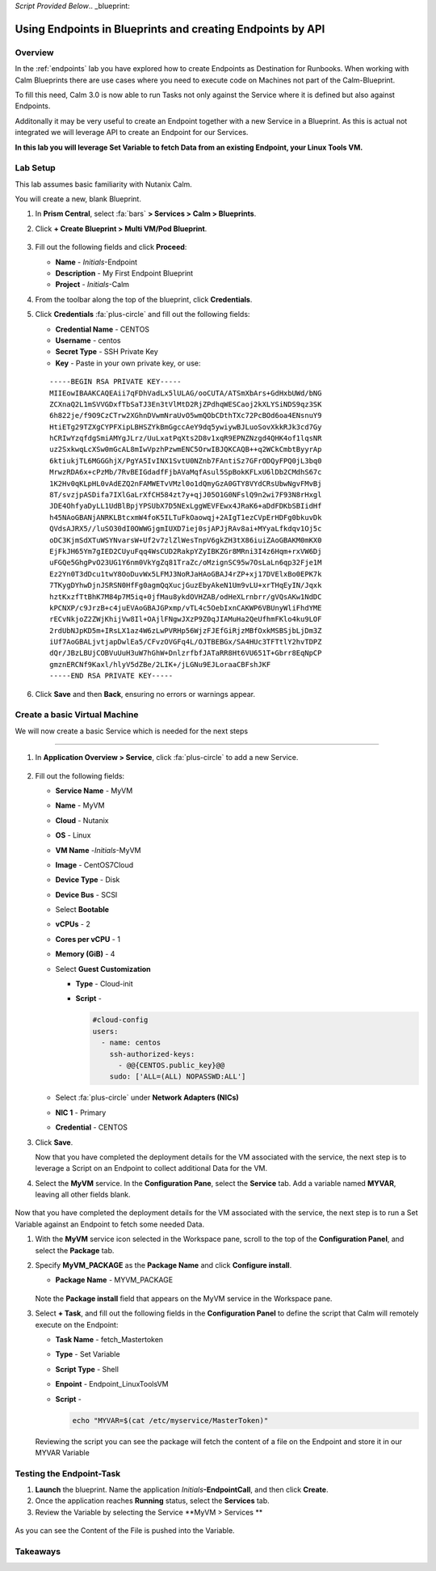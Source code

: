 *Script Provided Below*.. _blueprint:

-----------------------------------------
Using Endpoints in Blueprints and creating Endpoints by API
-----------------------------------------

Overview
++++++++


In the :ref:`endpoints` lab you have explored how to create Endpoints as Destination for Runbooks.
When working with Calm Blueprints there are use cases where you need to execute code on Machines not part of the Calm-Blueprint.

To fill this need, Calm 3.0 is now able to run Tasks not only against the Service where it is defined but also against Endpoints.

Additonally it may be very useful to create an Endpoint together with a new Service in a Blueprint. As this is actual not integrated we will leverage API to create an Endpoint for our Services.


**In this lab you will leverage Set Variable to fetch Data from an existing Endpoint, your Linux Tools VM.**

Lab Setup
+++++++++

This lab assumes basic familiarity with Nutanix Calm.

You will create a new, blank Blueprint.

#. In **Prism Central**, select :fa:`bars` **> Services > Calm > Blueprints**.

#. Click **+ Create Blueprint > Multi VM/Pod Blueprint**.

   .. figure:: images/create_blueprint.png

#. Fill out the following fields and click **Proceed**:

   - **Name** - *Initials*-Endpoint
   - **Description** - My First Endpoint Blueprint
   - **Project** - *Initials*-Calm


#. From the toolbar along the top of the blueprint, click **Credentials**.

#. Click **Credentials** :fa:`plus-circle` and fill out the following fields:

   - **Credential Name** - CENTOS
   - **Username** - centos
   - **Secret Type** - SSH Private Key
   - **Key** - Paste in your own private key, or use:

   ::

     -----BEGIN RSA PRIVATE KEY-----
     MIIEowIBAAKCAQEAii7qFDhVadLx5lULAG/ooCUTA/ATSmXbArs+GdHxbUWd/bNG
     ZCXnaQ2L1mSVVGDxfTbSaTJ3En3tVlMtD2RjZPdhqWESCaoj2kXLYSiNDS9qz3SK
     6h822je/f9O9CzCTrw2XGhnDVwmNraUvO5wmQObCDthTXc72PcBOd6oa4ENsnuY9
     HtiETg29TZXgCYPFXipLBHSZYkBmGgccAeY9dq5ywiywBJLuoSovXkkRJk3cd7Gy
     hCRIwYzqfdgSmiAMYgJLrz/UuLxatPqXts2D8v1xqR9EPNZNzgd4QHK4of1lqsNR
     uz2SxkwqLcXSw0mGcAL8mIwVpzhPzwmENC5OrwIBJQKCAQB++q2WCkCmbtByyrAp
     6ktiukjTL6MGGGhjX/PgYA5IvINX1SvtU0NZnb7FAntiSz7GFrODQyFPQ0jL3bq0
     MrwzRDA6x+cPzMb/7RvBEIGdadfFjbAVaMqfAsul5SpBokKFLxU6lDb2CMdhS67c
     1K2Hv0qKLpHL0vAdEZQ2nFAMWETvVMzl0o1dQmyGzA0GTY8VYdCRsUbwNgvFMvBj
     8T/svzjpASDifa7IXlGaLrXfCH584zt7y+qjJ05O1G0NFslQ9n2wi7F93N8rHxgl
     JDE4OhfyaDyLL1UdBlBpjYPSUbX7D5NExLggWEVFEwx4JRaK6+aDdFDKbSBIidHf
     h45NAoGBANjANRKLBtcxmW4foK5ILTuFkOaowqj+2AIgT1ezCVpErHDFg0bkuvDk
     QVdsAJRX5//luSO30dI0OWWGjgmIUXD7iej0sjAPJjRAv8ai+MYyaLfkdqv1Oj5c
     oDC3KjmSdXTuWSYNvarsW+Uf2v7zlZlWesTnpV6gkZH3tX86iuiZAoGBAKM0mKX0
     EjFkJH65Ym7gIED2CUyuFqq4WsCUD2RakpYZyIBKZGr8MRni3I4z6Hqm+rxVW6Dj
     uFGQe5GhgPvO23UG1Y6nm0VkYgZq81TraZc/oMzignSC95w7OsLaLn6qp32Fje1M
     Ez2Yn0T3dDcu1twY8OoDuvWx5LFMJ3NoRJaHAoGBAJ4rZP+xj17DVElxBo0EPK7k
     7TKygDYhwDjnJSRSN0HfFg0agmQqXucjGuzEbyAkeN1Um9vLU+xrTHqEyIN/Jqxk
     hztKxzfTtBhK7M84p7M5iq+0jfMau8ykdOVHZAB/odHeXLrnbrr/gVQsAKw1NdDC
     kPCNXP/c9JrzB+c4juEVAoGBAJGPxmp/vTL4c5OebIxnCAKWP6VBUnyWliFhdYME
     rECvNkjoZ2ZWjKhijVw8Il+OAjlFNgwJXzP9Z0qJIAMuHa2QeUfhmFKlo4ku9LOF
     2rdUbNJpKD5m+IRsLX1az4W6zLwPVRHp56WjzFJEfGiRjzMBfOxkMSBSjbLjDm3Z
     iUf7AoGBALjvtjapDwlEa5/CFvzOVGFq4L/OJTBEBGx/SA4HUc3TFTtlY2hvTDPZ
     dQr/JBzLBUjCOBVuUuH3uW7hGhW+DnlzrfbfJATaRR8Ht6VU651T+Gbrr8EqNpCP
     gmznERCNf9Kaxl/hlyV5dZBe/2LIK+/jLGNu9EJLoraaCBFshJKF
     -----END RSA PRIVATE KEY-----

   .. figure:: images/4.png

#. Click **Save** and then **Back**, ensuring no errors or warnings appear.

Create a basic Virtual Machine
+++++++++++++++++++++++++++++++

We will now create a basic Service which is needed for the next steps

.............................

#. In **Application Overview > Service**, click :fa:`plus-circle` to add a new Service.

   
   .. figure:: images/7.png

   
#. Fill out the following fields:

   - **Service Name** - MyVM
   - **Name** - MyVM
   - **Cloud** - Nutanix
   - **OS** - Linux
   - **VM Name** -*Initials*-MyVM
   - **Image** - CentOS7Cloud
   - **Device Type** - Disk
   - **Device Bus** - SCSI
   - Select **Bootable**
   - **vCPUs** - 2
   - **Cores per vCPU** - 1
   - **Memory (GiB)** - 4
   - Select **Guest Customization**

     - **Type** - Cloud-init
     - **Script** -

       .. code-block:: bash

         #cloud-config
         users:
           - name: centos
             ssh-authorized-keys:
               - @@{CENTOS.public_key}@@
             sudo: ['ALL=(ALL) NOPASSWD:ALL']


   - Select :fa:`plus-circle` under **Network Adapters (NICs)**
   - **NIC 1** - Primary
   - **Credential** - CENTOS

#. Click **Save**.


   Now that you have completed the deployment details for the VM associated with the service, the next step is to leverage a Script on an Endpoint to collect additional Data for the VM.

#. Select the **MyVM** service. In the **Configuration Pane**, select the **Service** tab. Add a variable named **MYVAR**, leaving all other fields blank.

   .. figure:: images/myvar.png

Now that you have completed the deployment details for the VM associated with the service, the next step is to run a Set Variable against an Endpoint to fetch some needed Data.

#. With the **MyVM** service icon selected in the Workspace pane, scroll to the top of the **Configuration Panel**, and select the **Package** tab.

#. Specify **MyVM_PACKAGE** as the **Package Name** and click **Configure install**.

   - **Package Name** - MYVM_PACKAGE

   .. figure:: images/9.png

   Note the **Package install** field that appears on the MyVM service in the Workspace pane.

#. Select **+ Task**, and fill out the following fields in the **Configuration Panel** to define the script that Calm will remotely execute on the Endpoint:

   - **Task Name** - fetch_Mastertoken
   - **Type** - Set Variable
   - **Script Type** - Shell
   - **Enpoint** - Endpoint_LinuxToolsVM
   - **Script** -

     .. code-block:: bash

        echo "MYVAR=$(cat /etc/myservice/MasterToken)"

   .. figure:: images/fetchToken.png

  
   Reviewing the script you can see the package will fetch the content of a file on the Endpoint and store it in our MYVAR Variable



Testing the Endpoint-Task
++++++++++++++++++++++++++

#. **Launch** the blueprint. Name the application *Initials*\ **-EndpointCall**, and then click **Create**.

#. Once the application reaches **Running** status, select the **Services** tab.

#. Review the Variable by selecting the Service **MyVM > Services **

.. figure:: images/variableset.png

As you can see the Content of the File is pushed into the Variable.


Takeaways
+++++++++
